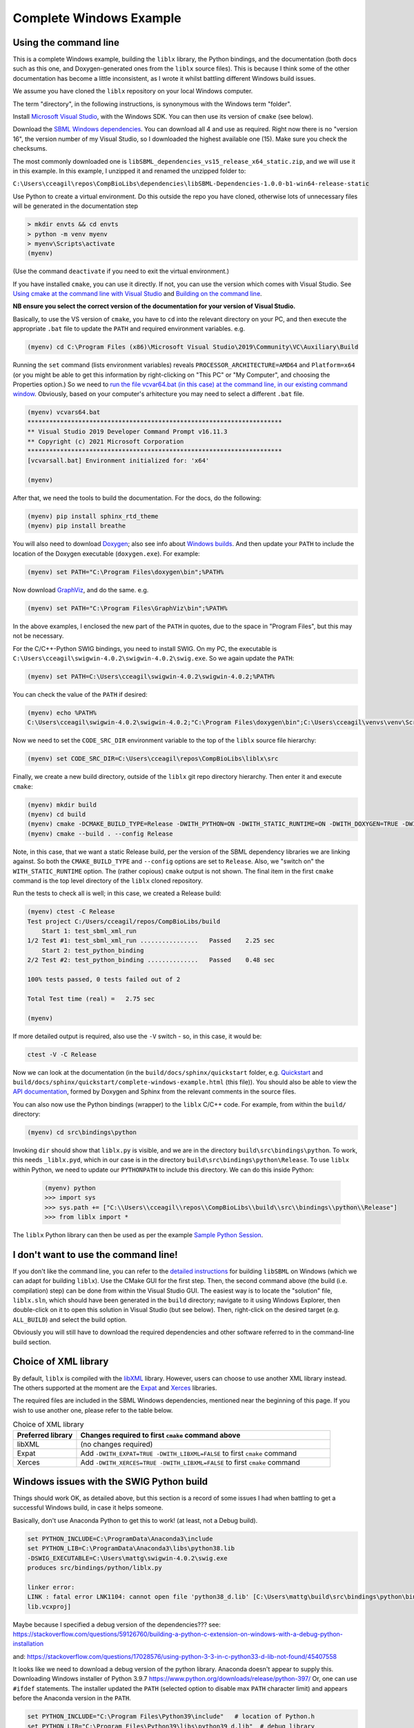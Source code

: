 Complete Windows Example
========================

.. _building_cli:

Using the command line
----------------------
This is a complete Windows example, building the ``liblx`` library, the Python bindings, and the documentation (both docs such as this
one, and Doxygen-generated ones from the ``liblx`` source files). This is because I think some of the other documentation
has become a little inconsistent, as I wrote it whilst battling different Windows build issues.

We assume you have cloned the ``liblx`` repository on your local Windows computer.

The term "directory", in the following instructions, is synonymous with the Windows term "folder".

Install `Microsoft Visual Studio <https://visualstudio.microsoft.com/vs/>`_, with the Windows SDK. You can then use its version of ``cmake`` (see below).

Download the `SBML Windows dependencies <https://sourceforge.net/projects/sbml/files/libsbml/win-dependencies/>`_.
You can download all 4 and use as required. Right now there is no "version 16", the version number of my Visual Studio,
so I downloaded the highest available one (15). Make sure you check the checksums.

The most commonly downloaded one is ``libSBML_dependencies_vs15_release_x64_static.zip``, and we will use it in this example.
In this example, I unzipped it and renamed the unzipped folder to:

``C:\Users\cceagil\repos\CompBioLibs\dependencies\libSBML-Dependencies-1.0.0-b1-win64-release-static``

Use Python to create a virtual environment. Do this outside the repo you have cloned, otherwise lots of unnecessary files
will be generated in the documentation step

.. code-block:: bash

	> mkdir envts && cd envts
	> python -m venv myenv
	> myenv\Scripts\activate
	(myenv)

(Use the command ``deactivate`` if you need to exit the virtual environment.)

If you have installed ``cmake``, you can use it directly. If not, you can use the version which comes with Visual Studio.
See `Using cmake at the command line with Visual Studio <https://docs.microsoft.com/en-us/cpp/build/cmake-projects-in-visual-studio?view=msvc-160#run-cmake-from-the-command-line>`_
and `Building on the command line <https://docs.microsoft.com/en-us/cpp/build/building-on-the-command-line?view=msvc-160>`_.

**NB ensure you select the correct version of the documentation for your version of Visual Studio.**

Basically, to use the VS version of ``cmake``, you have to ``cd`` into the relevant directory on your PC,
and then execute the appropriate ``.bat`` file to update the ``PATH`` and required environment variables.
e.g.

.. code-block:: bash

    (myenv) cd C:\Program Files (x86)\Microsoft Visual Studio\2019\Community\VC\Auxiliary\Build

Running the ``set`` command (lists environment variables) reveals ``PROCESSOR_ARCHITECTURE=AMD64`` and ``Platform=x64``
(or you might be able to get this information by right-clicking on "This PC" or "My Computer", and choosing the Properties option.)
So we need to `run the file vcvar64.bat (in this case) at the command line, in our existing command 
window <https://docs.microsoft.com/en-us/cpp/build/building-on-the-command-line?view=msvc-160#use-the-developer-tools-in-an-existing-command-window>`_.
Obviously, based on your computer's arhitecture you may need to select a different ``.bat`` file.

.. code-block:: bash

    (myenv) vcvars64.bat
    **********************************************************************
    ** Visual Studio 2019 Developer Command Prompt v16.11.3
    ** Copyright (c) 2021 Microsoft Corporation
    **********************************************************************
    [vcvarsall.bat] Environment initialized for: 'x64'

    (myenv)

After that, we need the tools to build the documentation.
For the docs, do the following:

.. code-block:: bash

     (myenv) pip install sphinx_rtd_theme
     (myenv) pip install breathe

You will also need to download `Doxygen <https://www.doxygen.nl/download.html>`_; also see
info about `Windows builds <https://www.doxygen.nl/manual/install.html#install_bin_windows>`_.
And then update your ``PATH`` to include the location of the Doxygen executable (``doxygen.exe``). For example:

.. code-block:: bash

    (myenv) set PATH="C:\Program Files\doxygen\bin";%PATH%

Now download `GraphViz <https://graphviz.org/download/>`_, and do the same.
e.g.

.. code-block:: bash

    (myenv) set PATH="C:\Program Files\GraphViz\bin";%PATH%

In the above examples, I enclosed the new part of the ``PATH`` in quotes, due to the space in "Program Files", 
but this may not be necessary. 

For the C/C++-Python SWIG bindings, you need to install SWIG. On my PC, the executable is 
``C:\Users\cceagil\swigwin-4.0.2\swigwin-4.0.2\swig.exe``. So we again update the ``PATH``:

.. code-block:: bash

    (myenv) set PATH=C:\Users\cceagil\swigwin-4.0.2\swigwin-4.0.2;%PATH%

You can check the value of the ``PATH`` if desired:

.. code-block:: bash

    (myenv) echo %PATH%
    C:\Users\cceagil\swigwin-4.0.2\swigwin-4.0.2;"C:\Program Files\doxygen\bin";C:\Users\cceagil\venvs\venv\Scripts;C:\Program Files\Java\jdk1.8.0_291\bin;C:\Program Files (x86)\Common Files\Oracle\Java\javapath;C:\WINDOWS\system32;C:\WINDOWS;C:\WINDOWS\System32\Wbem;C:\WINDOWS\System32\WindowsPowerShell\v1.0\;C:\WINDOWS\System32\OpenSSH\;C;C:\Program Files\Git\cmd;C:\Program Files\Java\jdk1.8.0_291\bin;C:\Users\cceagil\AppData\Local\Programs\Python\Python39\Scripts\;C:\Users\cceagil\AppData\Local\Programs\Python\Python39\;C:\Users\cceagil\AppData\Local\Microsoft\WindowsApps;C:\Program Files\Graphviz\bin

Now we need to set the ``CODE_SRC_DIR`` environment variable to the top of the ``liblx`` source file hierarchy:

.. code-block:: bash

    (myenv) set CODE_SRC_DIR=C:\Users\cceagil\repos\CompBioLibs\liblx\src 

Finally, we create a new build directory, outside of the ``liblx`` git repo directory hierarchy. Then enter it and execute ``cmake``:

.. code-block:: bash

    (myenv) mkdir build
    (myenv) cd build
    (myenv) cmake -DCMAKE_BUILD_TYPE=Release -DWITH_PYTHON=ON -DWITH_STATIC_RUNTIME=ON -DWITH_DOXYGEN=TRUE -DWITH_CHECK=TRUE -DLIBLX_DEPENDENCY_DIR=C:\Users\cceagil\repos\CompBioLibs\dependencies\libSBML-Dependencies-1.0.0-b1-win64-release-static C:\Users\cceagil\repos\CompBioLibs\liblx
    (myenv) cmake --build . --config Release

Note, in this case, that we want a static Release build, per the version of the SBML dependency libraries we are
linking against. So both the ``CMAKE_BUILD_TYPE`` and ``--config`` options are set to ``Release``. Also, we "switch on"
the ``WITH_STATIC_RUNTIME`` option. The (rather copious) ``cmake`` output is not shown. The final item in the first ``cmake`` command
is the top level directory of the ``liblx`` cloned repository.

Run the tests to check all is well; in this case, we created a Release build:

.. code-block:: bash

    (myenv) ctest -C Release
    Test project C:/Users/cceagil/repos/CompBioLibs/build
        Start 1: test_sbml_xml_run
    1/2 Test #1: test_sbml_xml_run ................   Passed    2.25 sec
        Start 2: test_python_binding
    2/2 Test #2: test_python_binding ..............   Passed    0.48 sec

    100% tests passed, 0 tests failed out of 2

    Total Test time (real) =   2.75 sec

    (myenv) 

If more detailed output is required, also use the ``-V`` switch - so, in this case, it would be:


.. code-block:: bash

    ctest -V -C Release

Now we can look at the documentation (in the ``build/docs/sphinx/quickstart`` folder, e.g.
`Quickstart <./get-started.html>`_ and ``build/docs/sphinx/quickstart/complete-windows-example.html`` (this file)).
You should also be able to view the `API documentation <../api.html>`_, formed by Doxygen and Sphinx from the relevant comments in the source files.

You can also now use the Python bindings (wrapper) to the ``liblx`` C/C++ code. For example, from within the ``build/`` directory:

.. code-block:: bash

    (myenv) cd src\bindings\python    

Invoking ``dir`` should show that ``liblx.py`` is visible, and we are in the directory
``build\src\bindings\python``. To work, this needs ``_liblx.pyd``, which in our case is in the 
directory ``build\src\bindings\python\Release``. To use ``liblx`` within Python, we need to update our ``PYTHONPATH`` to 
include this directory. We can do this inside Python:

 .. code-block:: bash

    (myenv) python
    >>> import sys
    >>> sys.path += ["C:\\Users\\cceagil\\repos\\CompBioLibs\\build\\src\\bindings\\python\\Release"]
    >>> from liblx import *


The ``liblx`` Python library can then be used as per the example 
`Sample Python Session <../liblx/python-bindings.html#sample-python-session>`_. 


.. _building_dont-like-cli:

I don't want to use the command line!
-------------------------------------
If you don't like the command line, you can refer to the
`detailed instructions <http://sbml.org/Software/libSBML/5.18.0/docs/cpp-api/libsbml-installation.html#detailed-windows>`_
for building ``libSBML`` on Windows (which we can adapt for building ``liblx``). Use the CMake GUI for the first
step. Then, the second command above (the build (i.e. compilation) step) can be done from within the Visual Studio
GUI. The easiest way is to locate the "solution" file, ``liblx.sln``, which should have been generated in
the ``build`` directory; navigate to it using Windows Explorer, then double-click on it to open this solution
in Visual Studio (but see below). Then, right-click on the desired target (e.g. ``ALL_BUILD``) and select the build option.

Obviously you will still have to download the required dependencies and other software referred to in the command-line build section.


.. _other_xml:

Choice of XML library
---------------------

By default, ``liblx`` is compiled with the `libXML <http://xmlsoft.org/>`_ library. However, users can choose to use another XML library instead.
The others supported at the moment are the `Expat <https://github.com/libexpat/libexpat>`_ and  `Xerces <http://xerces.apache.org/xerces-c/>`_ libraries.

The required files are included in the SBML Windows dependencies, mentioned near the beginning of this page. If you wish to use another one, please refer to the table below.

.. list-table:: Choice of XML library
   :widths: 20 80
   :header-rows: 1

   * - Preferred library
     - Changes required to first ``cmake`` command above
   * - libXML
     - (no changes required)
   * - Expat
     - Add ``-DWITH_EXPAT=TRUE -DWITH_LIBXML=FALSE`` to first ``cmake`` command
   * - Xerces
     - Add ``-DWITH_XERCES=TRUE -DWITH_LIBXML=FALSE`` to first ``cmake`` command


.. _windows-issues:

Windows issues with the SWIG Python build
-----------------------------------------

Things should work OK, as detailed above, but this section is a record of some issues I had when battling to get a successful Windows
build, in case it helps someone.

Basically, don't use Anaconda Python to get this to work! (at least, not a Debug build).

.. code-block:: bash

    set PYTHON_INCLUDE=C:\ProgramData\Anaconda3\include
    set PYTHON_LIB=C:\ProgramData\Anaconda3\libs\python38.lib
    -DSWIG_EXECUTABLE=C:\Users\mattg\swigwin-4.0.2\swig.exe
    produces src/bindings/python/liblx.py

    linker error:
    LINK : fatal error LNK1104: cannot open file 'python38_d.lib' [C:\Users\mattg\build\src\bindings\python\binding_python_
    lib.vcxproj]


Maybe because I specified a debug version of the dependencies???
see:
https://stackoverflow.com/questions/59126760/building-a-python-c-extension-on-windows-with-a-debug-python-installation

and:
https://stackoverflow.com/questions/17028576/using-python-3-3-in-c-python33-d-lib-not-found/45407558

It looks like we need to download a debug version of the python library. Anaconda doesn't appear to supply this.
Downloading Windows installer of Python 3.9.7 https://www.python.org/downloads/release/python-397/
Or, one can use ``#ifdef`` statements.
The installer updated the ``PATH`` (selected option to disable max ``PATH`` character limit) and appears before the
Anaconda version in the ``PATH``.

.. code-block:: bash

    set PYTHON_INCLUDE="C:\Program Files\Python39\include"   # location of Python.h
    set PYTHON_LIB="C:\Program Files\Python39\libs\python39_d.lib"  # debug library
    -DPYTHON_EXECUTABLE="C:\Program Files\Python39\python.exe"
    rm -rf ~/repos/work/CompBioLibs/liblx/out # delete vs cmake cache Visual Studio: Project-> cmake cache->delete cache

    LINK : warning LNK4098: defaultlib 'MSVCRT' conflicts with use of other libs; use /NODEFAULTLIB:library [C:\Users\mattg
    \build\src\liblx\xml\test\test_sbml_xml.vcxproj]

https://stackoverflow.com/questions/3007312/resolving-lnk4098-defaultlib-msvcrt-conflicts-with 


